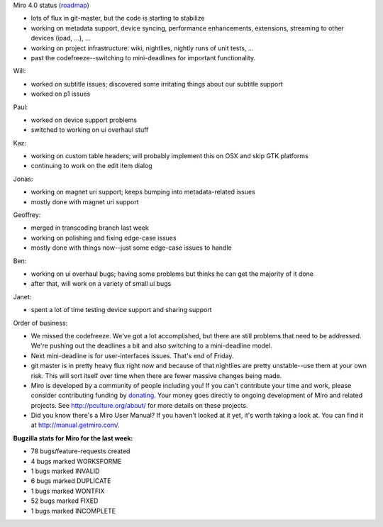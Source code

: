 .. title: Dev call March 2nd, 2011
.. slug: devcall_20110302
.. date: 2011-03-02 11:39:10
.. tags: miro, work

Miro 4.0 status
(`roadmap <http://bugzilla.pculture.org/roadmap.cgi?product=Miro&target=4.0>`__)

* lots of flux in git-master, but the code is starting to stabilize
* working on metadata support, device syncing, performance
  enhancements, extensions, streaming to other devices (ipad, ...), ...
* working on project infrastructure: wiki, nightlies, nightly runs of
  unit tests, ...
* past the codefreeze--switching to mini-deadlines for important
  functionality.

Will:

* worked on subtitle issues; discovered some irritating things about
  our subtitle support
* worked on p1 issues

Paul:

* worked on device support problems
* switched to working on ui overhaul stuff

Kaz:

* working on custom table headers; will probably implement this on OSX
  and skip GTK platforms
* continuing to work on the edit item dialog

Jonas:

* working on magnet uri support; keeps bumping into metadata-related
  issues
* mostly done with magnet uri support

Geoffrey:

* merged in transcoding branch last week
* working on polishing and fixing edge-case issues
* mostly done with things now--just some edge-case issues to handle

Ben:

* working on ui overhaul bugs; having some problems but thinks he can
  get the majority of it done
* after that, will work on a variety of small ui bugs

Janet:

* spent a lot of time testing device support and sharing support

Order of business:

* We missed the codefreeze. We've got a lot accomplished, but there are
  still problems that need to be addressed. We're pushing out the
  deadlines a bit and also switching to a mini-deadline model.
* Next mini-deadline is for user-interfaces issues. That's end of
  Friday.
* git master is in pretty heavy flux right now and because of that
  nightlies are pretty unstable--use them at your own risk. This will
  sort itself over time when there are fewer massive changes being
  made.
* Miro is developed by a community of people including you! If you
  can't contribute your time and work, please consider contributing
  funding by `donating <https://www.miroguide.com/donate>`__. Your
  money goes directly to ongoing development of Miro and related
  projects. See http://pculture.org/about/ for more details on these
  projects.
* Did you know there's a Miro User Manual? If you haven't looked at it
  yet, it's worth taking a look at. You can find it at
  http://manual.getmiro.com/.

**Bugzilla stats for Miro for the last week:**

* 78 bugs/feature-requests created
* 4 bugs marked WORKSFORME
* 1 bugs marked INVALID
* 6 bugs marked DUPLICATE
* 1 bugs marked WONTFIX
* 52 bugs marked FIXED
* 1 bugs marked INCOMPLETE
